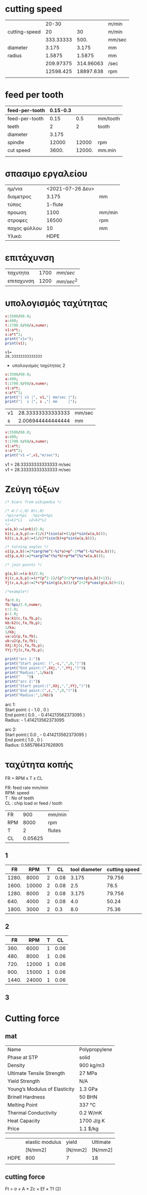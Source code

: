 #+STARTUP: indent
#+STARTUP: hidestars
#+OPTIONS: html-link-use-abs-url:nil html-postamble:auto html-preamble:t html-scripts:t
#+OPTIONS: html-style:t html5-fancy:t tex:t
#+OPTIONS: \n:t
#+CREATOR: <a href="http://www.gnu.org/software/emacs/">Emacs</a> 24.4.50.1 (<a href="http://orgmode.org">Org</a> mode 8.2.6)
#+HTML_CONTAINER: div
#+HTML_DOCTYPE: xhtml-strict
#+HTML_HEAD:
#+HTML_HEAD_EXTRA:
#+HTML_LINK_HOME:
#+HTML_LINK_UP:
#+HTML_MATHJAX:
#+INFOJS_OPT:
#+LATEX_HEADER:

#+LATEX_HEADER: \usepackage[usenames]{color}
#+LATEX_HEADER: \usepackage{amsmath}
#+LATEX_HEADER: \usepackage[mathscr]{eucal}
#+LATEX_HEADER: \usepackage[utf8]{inputenc}
#+LATEX_HEADER: \usepackage[T1]{fontenc}
#+LATEX_HEADER: % Package fixltx2e omitted
#+LATEX_HEADER: \usepackage{graphicx}
#+LATEX_HEADER: % Package longtable omitted
#+LATEX_HEADER: % Package float omitted
#+LATEX_HEADER: % Package wrapfig omitted
#+LATEX_HEADER: \usepackage[normalem]{ulem}
#+LATEX_HEADER: \usepackage{textcomp}
#+LATEX_HEADER: \usepackage{marvosym}
#+LATEX_HEADER: \usepackage{wasysym}
#+LATEX_HEADER: \usepackage{latexsym}
#+LATEX_HEADER: \usepackage{amssymb}
#+LATEX_HEADER: % Package amstext omitted
#+LATEX_HEADER: % Package hyperref omitted

# #+SETUPFILE:   ~/public_html/org-html-themes/org/theme-readtheorg.setup
# #+SETUPFILE:   /home/quill/public_html/org-html-themes/org/theme-readtheorg-local.setup

* cutting speed
|               |     20-30 |           | m/min  |
| cutting-speed |        20 |        30 | m/min  |
|               | 333.33333 |      500. | mm/sec |
|---------------+-----------+-----------+--------|
| diameter      |     3.175 |     3.175 | mm     |
| radius        |    1.5875 |    1.5875 | mm     |
|               | 209.97375 | 314.96063 | /sec   |
|               | 12598.425 | 18897.638 | rpm    |
|               |           |           |        |
#+TBLFM: @3$2..@3$3=@2*1e3/60.0::@5$2..@5$3=@-1/2.0::@6$2..@6$3=@3/@5::@7$2..@7$3=@6*60


* feed per tooth
| feed-per-tooth | 0.15-0.3 |        |          |
|----------------+----------+--------+----------|
| feed-per-tooth |     0.15 |    0.5 | mm/tooth |
| teeth          |        2 |      2 | tooth    |
| diameter       |    3.175 |        |          |
| spindle        |    12000 |  12000 | rpm      |
|----------------+----------+--------+----------|
| cut speed      |    3600. | 12000. | mm.min   |
|                |          |        |          |
#+TBLFM: @6$2..@6$3=@5*@2*@3

* σπασιμο εργαλείου
|              |                  |        |
|--------------+------------------+--------|
| ημ/νια       | <2021-07-26 Δευ> |        |
| διαμετρος    |            3.175 | mm     |
| τύπος        |          1-flute |        |
| προωση       |             1100 | mm/min |
| στροφες      |            16500 | rpm    |
| παχος φύλλου |               10 | mm     |
| Υλικό:       |             HDPE |        |

* επιτάχυνση
  | ταχυτητα   | 1700 | $mm/sec$   |
  | επιταχυνση | 1200 | $mm/sec^2$ |

* υπολογισμός ταχύτητας
  #+BEGIN_SRC maxima :results output verbatim
	v:3500/60.0;
	a:400;
	t:1700.0/60/a,numer;
	v1:a*t;
	s:a*t^2;
    print("v1=");
    print(v1);

  #+END_SRC

  #+RESULTS:
  : v1= 
  : 28.33333333333333 


  * υπολογισμός ταχύτητας 2

  #+BEGIN_SRC maxima :results value scalar raw
	v:3500/60.0;
	a:400;
	t:1700.0/60/a,numer;
	v1:a*t;
	s:a*t^2;
    print("| v1 |", v1,"| mm/sec |");
    print("|  s |", s ,"| mm     |");
  #+END_SRC

  
  #+RESULTS:
  | v1 | 28.33333333333333 | mm/sec |
  | s  | 2.006944444444444 | mm     |

  #+BEGIN_SRC maxima :results value raw
	v:3500/60.0;
	a:400;
	t:1700.0/60/a,numer;
	v1:a*t;
	s:a*t^2;
    print("v1 =",v1,"m/sec");
  #+END_SRC

  #+RESULTS:
  v1 = 28.33333333333333 m/sec 
  v1 = 28.33333333333333 m/sec 


* Ζεύγη τόξων

  #+name: biarc
  #+BEGIN_SRC maxima :results value raw
/* biarc from wikipedia */

/* A:(-c,0) B(c,0)
-%pi<a<%pi  -%pi<b<%pi
u1=k1*L1   u2=k2*L2
*/
w(a,b):=(a+b)/2.0;
k1(c,a,b,p):=-(1/c)*(sin(a)+(1/p)*sin(w(a,b)));
k2(c,a,b,p):=(1/c)*(sin(b)+p*sin(w(a,b)));

/* turning angles */
u1(p,a,b):=2*carg(%e^(-%i*a)+p^-1*%e^(-%i*w(a,b)));
u2(p,a,b):=2*carg(%e^(%i*b)+p*%e^(%i*w(a,b)));

/* join points */

g(a,b):=(a-b)/2.0;
Xj(c,a,b,p):=(c*(p^2-1)/(p^2+2*p*cos(g(a,b))+1));
Yj(c,a,b,p):=2*c*p*sin(g(a,b))/(p^2+2*p*cos(g(a,b))+1);

/*example*/

fa:0.0;
fb:%pi/2.0,numer;
c:1.0;
p:1.0;
ka:k1(c,fa,fb,p);
kb:k2(c,fa,fb,p);
1/ka;
1/kb;
ua:u1(p,fa,fb);
ub:u2(p,fa,fb);
XXj:Xj(c,fa,fb,p);
YYj:Yj(c,fa,fb,p);

print("arc 1:")$
print("Start point: (",-c,",",0,")")$
print("End point:(",XXj,",",YYj,")")$
print("Radius:",1/ka)$
print("   ")$
print("arc 2:")$
print("Start point:(",XXj,",",YYj,")")$
print("End point:(",c,",",0,")")$
print("Radius:",1/kb)$
  #+END_SRC

  #+RESULTS: biarc
  arc 1: 
  Start point: ( - 1.0 , 0 ) 
  End point:( 0.0 , - 0.414213562373095 ) 
  Radius: - 1.414213562373095 

  arc 2: 
  Start point:( 0.0 , - 0.414213562373095 ) 
  End point:( 1.0 , 0 ) 
  Radius: 0.585786437626905 

* ταχύτητα κοπής


FR = RPM x T x CL

FR: feed rate mm/min
RPM: speed
T : No of teeth
CL : chip load or feed / tooth

| FR  |     900 | mm/min |
| RPM |    8000 | rpm    |
| T   |       2 | flutes |
| CL  | 0.05625 |        |
#+TBLFM: @4$2=@1/@2*@3

** 1
|    FR |   RPM | T |   CL | tool diameter | cutting speed |
|-------+-------+---+------+---------------+---------------|
| 1280. |  8000 | 2 | 0.08 |         3.175 |        79.756 |
| 1600. | 10000 | 2 | 0.08 |           2.5 |          78.5 |
| 1280. |  8000 | 2 | 0.08 |         3.175 |        79.756 |
|  640. |  4000 | 2 | 0.08 |           4.0 |         50.24 |
| 1800. |  3000 | 2 |  0.3 |           8.0 |         75.36 |
#+TBLFM: $1=$2*$3*$4::$6=$2*3.14*$5*1e-3



** 2
|    FR |   RPM | T |   CL |
|-------+-------+---+------|
|  360. |  6000 | 1 | 0.06 |
|  480. |  8000 | 1 | 0.06 |
|  720. | 12000 | 1 | 0.06 |
|  900. | 15000 | 1 | 0.06 |
| 1440. | 24000 | 1 | 0.06 |
#+TBLFM: $1=$2*$3*$4


** 3


* Cutting force

** mat

| Name                          | Polypropylene |
| Phase at STP                  | solid         |
| Density                       | 900 kg/m3     |
| Ultimate Tensile Strength     | 27 MPa        |
| Yield Strength                | N/A           |
| Young’s Modulus of Elasticity | 1.3 GPa       |
| Brinell Hardness              | 50 BHN        |
| Melting Point                 | 337 °C        |
| Thermal Conductivity          | 0.2 W/mK      |
| Heat Capacity                 | 1700 J/g K    |
| Price                         | 1.1 $/kg      |



|      | elastic modulus | yield   | Ultimate |
|      | [N/mm2]         | [N/mm2] | [N/mm2]  |
|------+-----------------+---------+----------|
| HDPE | 800             | 7       | 18       |
|      |                 |         |          |

** cutting force
Ft = σ × A × Zc × Ef × Tf (2)

Ft: cutting force

σ: ultimate strength

A: cross section of uncut chip

Zc: number of teeth enganged

Ef: Engangement Factor

Tf: cutting tool wear factor


| Ft  | σ       | A     | Zc | Ef | Tf |
| [N] | [N/mm2] | [mm2] |    |    |    |
|-----+---------+-------+----+----+----|
| 81. | 18      | 4.5   |  1 |  1 |  1 |
|     |         |       |    |    |    |
#+TBLFM: @3$1=$2*$3*$4*$5*$6



*** A

A=DOC x CL

A: cross section of uncut chip
ap(DOC): depth of cut
CL: chip load (feed per tooth)

| A     | DOC  | CL   |
| [mm2] | [mm] | [mm] |
|-------+------+------|
| 4.5   | 15   | 0.3  |
|       |      |      |
#+TBLFM: @3$1=$2*$3



*** Zc [number of teeth engagned]

Zc = Z × α ÷ 360° (4)

Z: number of teeth cutter

α: 180deg x radial WOC(W)/{cutter diameter D}

|  Ζc | Z |   α |
|-----+---+-----|
|   1 | 2 | 180 |
| 0.5 | 1 | 180 |
#+TBLFM: $1=$2*$3/360

*** Ef [Engangement factor]

Ef=W/D

| Ef | radial WOC(W) | D |
|----+---------------+---|
|  1 |             3 | 3 |


*** Tf [Tool wear factor]

|            | Axial DOC | Feed per tooth | Cutting tool wear factor |
|            |      [mm] | [mm]           |                          |
|------------+-----------+----------------+--------------------------|
| Light      |   0.5-2.5 |                |                      1.1 |
| Medium     |   2.5-5.0 |                |                      1.2 |
| Heavy Duty |  5.0-10.0 |                |                      1.3 |

** sources

https://second.wiki/wiki/spezifische_schnittkraft

https://www.ctemag.com/news/articles/understanding-tangential-cutting-force-when-milling#



    Home › Articles & Columns › Understanding tangential cutting force when milling

Understanding tangential cutting force when milling
Author 
Edmund Isakov, Ph.D.
Published May 1, 2012 - 11:15am
Related Glossary Terms

    cutting forcecutting speedfacemillfeedgang cutting (milling, slitting)hardnesslead anglemetalcutting (material cutting)metalworkingmillingmilling cutterstiffnesstensile strength

The tangential cutting force, if end users know how to determine it, and the cutting speed, which is selected as one of several machining parameters, allow calculating the required machining power for an operation. Image courtesy of Sandvik Coromat.
Image courtesy of Sandvik Coromat

[Editor’s Note: This article was written in response to request by Matt Cawyer at Four State Industrial Supply Co. Inc., Carthage, Mo., who wrote the author seeking a formula to determine the torque required by a cutting tool when milling the titanium alloy Ti6Al4V.] 

The tangential cutting force, if end users know how to determine it, and the cutting speed, which is selected as one of several machining parameters, allow calculating the required machining power for an operation. When the required machining power value is about the same as the milling machine’s rated power, milling productivity approaches its maximum.

Torque (Ts) that is applied to the spindle, and therefore to the milling cutter, is generated by the tangential cutting force (Ft) and can be calculated by the formula:

Ts = Ft × R (1)

Where R is a radius of a milling cutter. (Formulas are referenced later by the number in parentheses.)

The concept of calculating tangential cutting force when milling is based on the author’s analytical study of metalcutting principles and experimental study of milling cutters with positive-negative and double-positive geometries.

This concept is based on relationships between the following parameters:

    Ultimate tensile strength (σ) of metallic work materials vs. their hardness,
    Cross-sectional area of the uncut chip (A), 
    Number of teeth engaged with a workpiece (Zc),
    Engagement factor of a workpiece material (Ef), and
    Cutting tool wear factor (Tf).

The following tangential cutting force formula was developed in accordance with these relationships: 

Ft = σ × A × Zc × Ef × Tf (2)

Because of the end user’s interest in milling a specific titanium alloy, the following information is provided about Ti6Al4V, an alpha-beta titanium alloy. It is used for making aircraft gas turbine discs and blades, airframe structural components and other applications requiring high strength at temperatures up to 600° F (315° C).

The ultimate tensile strength of Ti6Al4V at its annealed condition is 137,000 psi (945 MPa in the metric system), having a hardness of 36 HRC.

The shape of the uncut chip’s cross section depends on the cutting insert geometry and the milling cutter’s lead angle. Square, hexagonal or octagonal inserts have straight cutting edges and produce chips with a rectangular cross section when the milling cutter has a 0° lead angle or a parallelogram cross section when the milling cutter has a lead angle greater than 0°.

The following formula is recommended for calculating the cross-sectional area of the uncut chip:

A = ap × f (3)

Where ap is the axial DOC and f is the feed per tooth, or chip load.

The number of teeth engaged with a workpiece (Zc) depends on the number of teeth in the cutter (Z) and the engagement angle (α). The formula for calculating Zc is:

Zc = Z × α ÷ 360° (4)

The engagement angle depends on the radial WOC (W). If the radial WOC equals the milling cutter diameter (D), the engagement angle has a maximum value of 180°, and the number of engaged teeth is half the number of teeth in the cutter:

Zc = Z × 180° ÷ 360º = 0.5 Z (5)

If the engagement angle is less than 180°, it is calculated by formulas containing trigonometric functions. Detailed description of these formulas and supporting illustrations were published in the July 2010 issue of CTE (see “New Mill” by E. Isakov, p. 44). 

Engagement Factors

The engagement factor of a workpiece material (Ef) is a dimensionless coefficient included in formula (2) to correlate tangential cutting force with the ratio of the radial WOC to the cutter diameter (W ÷ D).

Milling is more effective when sufficiently thick and uniform chips are produced. The W/D ratio affects uniformity of the chip thickness. When the radial WOC equals the cutter diameter (W ÷ D = 1), the chip being formed starts at zero thickness at the point of entry. It then increases to a maximum thickness at the centerline of the cutter and thins to zero at the point of exit. This type of cut produces a nonuniform chip, generates maximum friction at the cutting edge and, as a result, increases the chip’s resistance to being cut. Effective milling is obtained when the radial WOC is about two-thirds of the cutter diameter. Such a cut produces uniform and sufficiently thick chips, generates less friction at the cutting edge and decreases cutting resistance.


* bending tool

| material              |  carbide |       |
| diameter              |        8 | mm    |
| Modulus of Elasticity | 600*10^3 | N/mm2 |
| I (moment)            |   200.96 | mm4   |
| ultimate Strength     |      344 | N/mm2 |
#+TBLFM: @4$2=(3.14/4)*(@2/2.0)^4

db = F x L^3 / (3 x E x I )

| deflection   | F  | L  | E        | I   |
| mm           | N  | mm | N/mm2    | mm4 |
|--------------+----+----+----------+-----|
| 3.4722222e-3 | 80 | 25 | 600*10^3 | 200 |
|              |    |    |          |     |
#+TBLFM: @3$1=($2*$3^3)/(3*$4*$5)


sx = Mz * y / Iz

| stress  | Mz     | y    | Iz    |
| [N/mm2] | [N*mm] | [mm] | [mm4] |
|---------+--------+------+-------|
| 30      | 2000   | 3    | 200   |
#+TBLFM: @3$1=$2*$3/$4::@3$2=80*25


** Power
| P         |       w_r |  rpm | T       | F   | R    | P_machine |
| [W]       |           |      | [N x m] | [N] | [m]  | [W]       |
|-----------+-----------+------+---------+-----+------+-----------|
| 716.56052 | 477.70701 | 3000 | 1.5     | 50  | 0.03 | 275       |
|           |           |      |         |     |      |           |
#+TBLFM: @3$1=$2*$4::@3$2=$3/6.28::@3$4=$5*$6::@3$7=2200*$3/24000


*** Power diagram

#+TBLNAME: p_machine
|   rpm | P_machine |
|       |       [W] |
|-------+-----------|
|     0 |         0 |
| 12000 |      1100 |
| 24000 |      2200 |

#+name: plot-power
#+header: :file images/plot-power.png
#+header: :exports results
#+header: :results graphics
#+begin_src gnuplot :var GPp_machine=p_machine
reset
set encoding utf8
set size ratio 0.3
set term png font "/usr/share/fonts/truetype/dejavu/DejaVuSans.ttf,10" enhanced
set xlabel "Στροφές [rpm]"
set ylabel "Ισχύς [W]"
set yrange [0:2500]
#      set logscale x 2
#    set xtics (50,100,150,200,300,500,700,1000,1500,2200)
set xrange [00:24000]
set grid
set key top left
set title "Ισχύς μηχανής "
plot GPp_machine using 1:2 with lines title "P_{machine}"
 #+end_src

 #+RESULTS: plot-power
 [[file:images/plot-power.png]]



#+name: solve-maxima
#+header: :exports results
#+begin_src maxima :results output
(to-maxima);
d:3.0;
L:50.0;
DOC:30.0;
sc:344.0;
sm:25.0;
Wm:2200/24000.0;
V:75000.0;

CL1:2*%pi*d^3/(L*DOC)*(sc/sm),numer;
CL2:Wm*V/(sm*DOC*%pi*d),numer;
FR1:V/%pi/d*CL1,numer;
FR2:V/%pi/d*CL2,numer;

RPM1:V/d/%pi,numer;

print("");
print("tool strength");
print("CL1=",CL1);
print("FR1=",FR1);
print("RPM1=",RPM1);

print("");
print("Machine power");
print("CL2=",CL2);
print("FR2=",FR2);
#+end_src

#+RESULTS: solve-maxima
#+begin_example
Type (to-maxima) to restart, ($quit) to quit Maxima.
MAXIMA> 
Returning to Maxima
 
tool strength 
CL1= 1.55621933688224 
FR1= 12384.0 
RPM1= 7957.747154594767 
 
Machine power 
CL2= 0.9726135411171382 
FR2= 7739.812639345247 
#+end_example


| $FR$  | : | προωση  κοπής            | $[\frac{mm}{min}]$    |
| $RPM$ | : | ταχύτητα   περιστροφής   | $[rpm]$               |
| $T$   | : | αριθμός κοπτικών δοντίων | $[_ _ _ ]$         |
| $CL$  | : | προωση ανα δοντί         | $[mm/{δόντι} ]$       |



#+name: symbolic-solve-maxima
#+header: :exports results :results output raw  :tangle yes
#+begin_src maxima 
texput("*"," \\times ",nary);
texput("sc","s_{c}");
texput("Ft","F_{t}");
texput("Zc","Z_{c}");
texput("Ef","E_{f}");
texput("Tf","T_{f}");

texput("Ft","F_{t}");
texput("St","σ_{t}");


texput("Fc","F_{c}");
texput("Sc","σ_{c}");
texput("Iy","I_{y}");

eq1: FR=RPM*T*CL;
tex(eq1);

eq11:solve(eq1,[CL]);
tex(eq11);

eq2:solve(eq1,[T]);
tex(eq2);

eq3: V=RPM*d*%pi;
tex(eq3);
eq31: solve(eq3,RPM);
tex(eq31);


eq4: solve([eq1],[CL]);

eq5: subst([eq31],eq1);

tex(eq5);

eq6: A=DOC*CL;

tex(eq6);

eq7: Ft=St*A*Zc*Ef*Tf;
tex(eq7);

eq71: Ft=St*DOC*CL*Zc*Ef*Tf;
tex(eq71);

eq8: Sc=M*y/Iy;

tex(eq8);

eq81: Sc=Fc*L*(d/2)/((%pi/4.0)*(d/2.0)^4);
eq82: solve([eq81],[Fc]);
tex(eq81);
tex(eq82);

eq9: Sc=Ft*L*(d/2)/((%pi/4.0)*(d/2.0)^4);
eq91: subst([eq71],eq9);
tex(eq91);

eq92: subst([eq11],eq91);
tex(eq92);

eq93: solve([eq92],[RPM]);
eq94: solve([eq92],[FR]);
tex(eq93);
tex(eq94);

eq201: P=Ft*d/2.0*RPM/2.0/%pi;
eq202: subst([eq71],eq201);
eq203: subst([eq4],eq202);
  tex(eq201);
  tex(eq202);
  tex(eq203);


fortran(eq203);
d:3.175;
L:25.0;
St:25.0;
Sc:350.0;
Zc:1;
Tf:1;
Ef:1.2;
T:1;

eq101: eq93,numer;
eq102: eq94,numer;
tex(eq101);
tex(eq102);
DOC:6;
RPM:8000;
print("DOC=",DOC);
print("RPM=",RPM);
eq103:eq94,numer;
tex(eq103);
eq203:eq202,numer;
tex(eq203);

DOC:10;
RPM:8000;
print("DOC=",DOC);
print("RPM=",RPM);
eq103:eq94,numer;
FR:rhs(eq103[1]);
print("FR=",FR);
eq1030:eq103,numer;
CL:rhs(eq1030[1]);
eq203:eq202,numer;
tex(eq203);


DOC:12;
RPM:8000;
print("DOC=",DOC);
print("RPM=",RPM);
eq103:eq94,numer;
tex(eq103);
eq203:eq202,numer;
tex(eq203);

#+end_src
#+RESULTS: symbolic-solve-maxima
$${\it FR}={\it CL} \times {\it RPM} \times T$$

$$\left[ {\it CL}={{{\it FR}}\over{{\it RPM} \times T}} \right] $$

$$\left[ T={{{\it FR}}\over{{\it CL} \times {\it RPM}}} \right] $$

$$V=\pi \times {\it RPM} \times d$$

$$\left[ {\it RPM}={{V}\over{\pi \times d}} \right] $$

$${\it FR}={{{\it CL} \times T \times V}\over{\pi \times d}}$$

$$A={\it CL} \times {\it DOC}$$

$$F_{t}=A \times E_{f} \times σ_{t} \times T_{f} \times Z_{c}$$

$$F_{t}={\it CL} \times {\it DOC} \times E_{f} \times σ_{t} \times 
 T_{f} \times Z_{c}$$
 
$$σ_{c}={{M \times y}\over{I_{y}}}$$

$$σ_{c}={{32.0 \times F_{c} \times L}\over{\pi \times d^3}}$$

$$\left[ F_{c}={{\pi \times σ_{c} \times d^3}\over{32 \times L}}
  \right] $$
  
$$σ_{c}={{32.0 \times {\it CL} \times {\it DOC} \times E_{f} \times 
 L \times σ_{t} \times T_{f} \times Z_{c}}\over{\pi \times d^3}}$$
 
$$σ_{c}={{32.0 \times {\it DOC} \times E_{f} \times {\it FR} \times 
 L \times σ_{t} \times T_{f} \times Z_{c}}\over{\pi \times {\it RPM}
  \times T \times d^3}}$$
  
$$\left[ {\it RPM}={{32 \times {\it DOC} \times E_{f} \times {\it FR}
  \times L \times σ_{t} \times T_{f} \times Z_{c}}\over{\pi \times 
 σ_{c} \times T \times d^3}} \right] $$
 
$$\left[ {\it FR}={{\pi \times {\it RPM} \times σ_{c} \times T
  \times d^3}\over{32 \times {\it DOC} \times E_{f} \times L \times 
 σ_{t} \times T_{f} \times Z_{c}}} \right] $$
 
$$P={{0.25 \times F_{t} \times {\it RPM} \times d}\over{\pi}}$$

$$P={{0.25 \times {\it CL} \times {\it DOC} \times E_{f} \times 
 {\it RPM} \times σ_{t} \times T_{f} \times Z_{c} \times d}\over{\pi
 }}$$
 
$$P={{0.25 \times {\it DOC} \times E_{f} \times {\it FR} \times 
 σ_{t} \times T_{f} \times Z_{c} \times d}\over{\pi \times T}}$$
 
      P = (2.5E-1*DOC*Ef*FR*St*Tf*Zc*d)/(%pi*T)
      
      
$$\left[ {\it RPM}=0.6819650777896552 \times {\it DOC} \times 
 {\it FR} \right] $$
 
 
$$\left[ {\it FR}={{1.466350745174724 \times {\it RPM}}\over{
 {\it DOC}}} \right] $$


DOC= 6 
RPM= 8000 
$$\left[ {\it FR}=1955.134326899633 \right] $$
$$P=363828.1999080727 \times {\it CL}$$
DOC= 10 
RPM= 8000 
FR= 1173.080596139779 
$$P=7.11333002734375 \times 10^{+8}$$
DOC= 12 
RPM= 8000 
$$\left[ 1173.080596139779=977.5671634498167 \right] $$



$$P=8.5359960328125 \times 10^{+8}$$



\[
e^{i\pi} = -1
\]

\[
\int_0^\infty e^{-x^2} dx = \frac{\sqrt{\pi}}{2}
\]


#+BEGIN_SRC latex :tangle /tmp/example.tex
\documentclass{article}

\begin{document}

\[
e^{i\pi} = -1
\]

\[
\int_0^\infty e^{-x^2} dx = \frac{\sqrt{\pi}}{2}
\]

\end{document}

#+END_SRC
